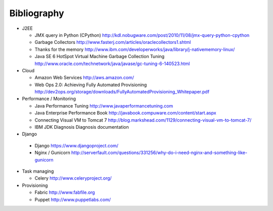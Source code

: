 
Bibliography
===============

- J2EE

  - JMX query in Python (CPython) http://kdl.nobugware.com/post/2010/11/08/jmx-query-python-cpython
  - Garbage Collectors http://www.fasterj.com/articles/oraclecollectors1.shtml
  - Thanks for the memory http://www.ibm.com/developerworks/java/library/j-nativememory-linux/
  - Java SE 6 HotSpot Virtual Machine Garbage Collection Tuning  http://www.oracle.com/technetwork/java/javase/gc-tuning-6-140523.html

- Cloud

  - Amazon Web Services http://aws.amazon.com/
  - Web Ops 2.0: Achieving Fully Automated Provisioning http://dev2ops.org/storage/downloads/FullyAutomatedProvisioning_Whitepaper.pdf

- Performance / Monitoring

  - Java Performance Tuning http://www.javaperformancetuning.com
  - Java Enterprise Performance Book http://javabook.compuware.com/content/start.aspx
  - Connecting Visual VM to Tomcat 7 http://blog.markshead.com/1129/connecting-visual-vm-to-tomcat-7/
  - IBM JDK Diagnosis Diagnosis documentation

-  Django
  
  - Django https://www.djangoproject.com/
  - Nginx / Gunicorn http://serverfault.com/questions/331256/why-do-i-need-nginx-and-something-like-gunicorn

- Task managing
  
  - Celery  http://www.celeryproject.org/

- Provisioning
 
  - Fabric http://www.fabfile.org
  - Puppet http://www.puppetlabs.com/



